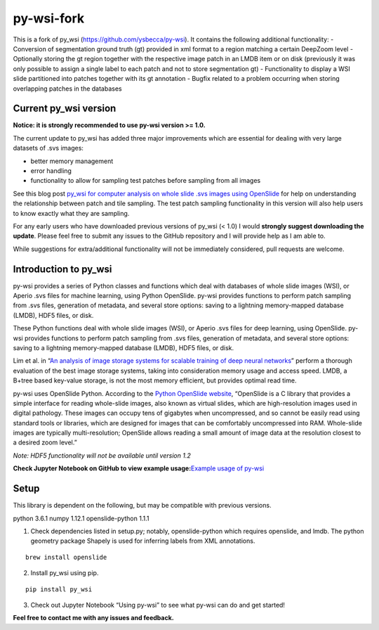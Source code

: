 py-wsi-fork
===========
This is a fork of py_wsi (https://github.com/ysbecca/py-wsi). It contains the following additional functionality: 
- Conversion of segmentation ground truth (gt) provided in xml format to a region matching a certain DeepZoom level
- Optionally storing the gt region together with the respective image patch in an LMDB item or on disk (previously it was only possible to assign a single label to each patch and not to store segmentation gt)
- Functionality to display a WSI slide partitioned into patches together with its gt annotation
- Bugfix related to a problem occurring when storing overlapping patches in the databases

Current py_wsi version
----------------------

**Notice: it is strongly recommended to use py-wsi version >= 1.0.**

The current update to py_wsi has added three major improvements which
are essential for dealing with very large datasets of .svs images:

-  better memory management
-  error handling
-  functionality to allow for sampling test patches before sampling from
   all images

See this blog post `py_wsi for computer analysis on whole slide .svs
images using OpenSlide <https://ysbecca.github.io>`__ for help on
understanding the relationship between patch and tile sampling. The test
patch sampling functionality in this version will also help users to
know exactly what they are sampling.

For any early users who have downloaded previous versions of py_wsi (<
1.0) I would **strongly suggest downloading the update**. Please feel
free to submit any issues to the GitHub repository and I will provide
help as I am able to.

While suggestions for extra/additional functionality will not be
immediately considered, pull requests are welcome.

Introduction to py_wsi
----------------------

py-wsi provides a series of Python classes and functions which deal with
databases of whole slide images (WSI), or Aperio .svs files for machine
learning, using Python OpenSlide. py-wsi provides functions to perform
patch sampling from .svs files, generation of metadata, and several
store options: saving to a lightning memory-mapped database (LMDB), HDF5
files, or disk.

These Python functions deal with whole slide images (WSI), or Aperio
.svs files for deep learning, using OpenSlide. py-wsi provides functions
to perform patch sampling from .svs files, generation of metadata, and
several store options: saving to a lightning memory-mapped database
(LMDB), HDF5 files, or disk.

Lim et al. in “`An analysis of image storage systems for scalable
training of deep neural
networks <http://www.bafst.com/events/asplos16/bpoe7/wp-content/uploads/analysis-image-storage.pdf>`__”
perform a thorough evaluation of the best image storage systems, taking
into consideration memory usage and access speed. LMDB, a B+tree based
key-value storage, is not the most memory efficient, but provides
optimal read time.

py-wsi uses OpenSlide Python. According to the `Python OpenSlide
website <http://openslide.org/api/python/>`__, “OpenSlide is a C library
that provides a simple interface for reading whole-slide images, also
known as virtual slides, which are high-resolution images used in
digital pathology. These images can occupy tens of gigabytes when
uncompressed, and so cannot be easily read using standard tools or
libraries, which are designed for images that can be comfortably
uncompressed into RAM. Whole-slide images are typically
multi-resolution; OpenSlide allows reading a small amount of image data
at the resolution closest to a desired zoom level.”

*Note: HDF5 functionality will not be available until version 1.2*

**Check Jupyter Notebook on GitHub to view example usage:**\ `Example
usage of
py-wsi <https://github.com/ysbecca/py-wsi/blob/master/Using%20py-wsi.ipynb>`__

Setup
-----

This library is dependent on the following, but may be compatible with
previous versions.

python 3.6.1 numpy 1.12.1 openslide-python 1.1.1

1. Check dependencies listed in setup.py; notably, openslide-python
   which requires openslide, and lmdb. The python geometry package
   Shapely is used for inferring labels from XML annotations.

::

    brew install openslide

2. Install py_wsi using pip.

::

    pip install py_wsi

3. Check out Jupyter Notebook “Using py-wsi” to see what py-wsi can do
   and get started!

**Feel free to contact me with any issues and feedback.**
